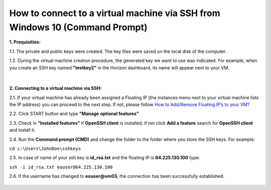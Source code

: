 How to connect to a virtual machine via SSH from Windows 10 (Command Prompt)
============================================================================

**1. Prequisities:**

1.1. The private and public keys were created. The key files were saved on the local disk of the computer.

1.2. During the virtual machine creation procedure, the generated key we want to use was indicated. 
For example, when you create an SSH key named **"testkey2"** in the Horizon dashboard, its name will appear next to your VM.

.. figure:: https://raw.githubusercontent.com/CloudFerro/cf3-doc/main/source/networking/connectviasshwin/cmd1.png
   :align: center
|
**2. Connecting to a virtual machine via SSH:**

2.1. If your virtual machine has already been assigned a Floating IP (the instances menu next to your virtual machine lists the IP address) you can proceed to the next step. If not, please follow `How to Add/Remove Floating IP’s to your VM? <https://cloudferro-cf3.readthedocs-hosted.com/en/latest/networking/addremovefip/addremovefip.html>`_

2.2. Click START button and type **"Manage optional features"**

2.3. Check in **"Installed features"** if **OpenSSH client** is installed, if not click **Add a feature** search for **OpenSSH client** and install it.

2.4. Run the **Command prompt (CMD)** and change the folder to the folder where you store the SSH keys.
For example:

``cd c:\Users\JohnDoe\sshkeys``

2.5. In case of name of your ssh key is **id_rsa.txt** and the floating IP is **64.225.130.100** type:

``ssh -i id_rsa.txt eouser@64.225.130.100``
 
2.6. If the username has changed to **eouser@vm03**, the connection has been successfully established.

.. figure:: https://raw.githubusercontent.com/CloudFerro/cf3-doc/main/source/networking/connectviasshwin/cmd2.png
   :align: center
